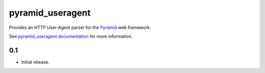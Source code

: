 pyramid_useragent
=================

Provides an HTTP User-Agent parser for the
`Pyramid <http://docs.pylonsproject.org>`_ web framework.

See `pyramid_useragent documentation
<http://pyramid-useragent.readthedocs.org/>`_ for more information.


0.1
---

- Initial release.


